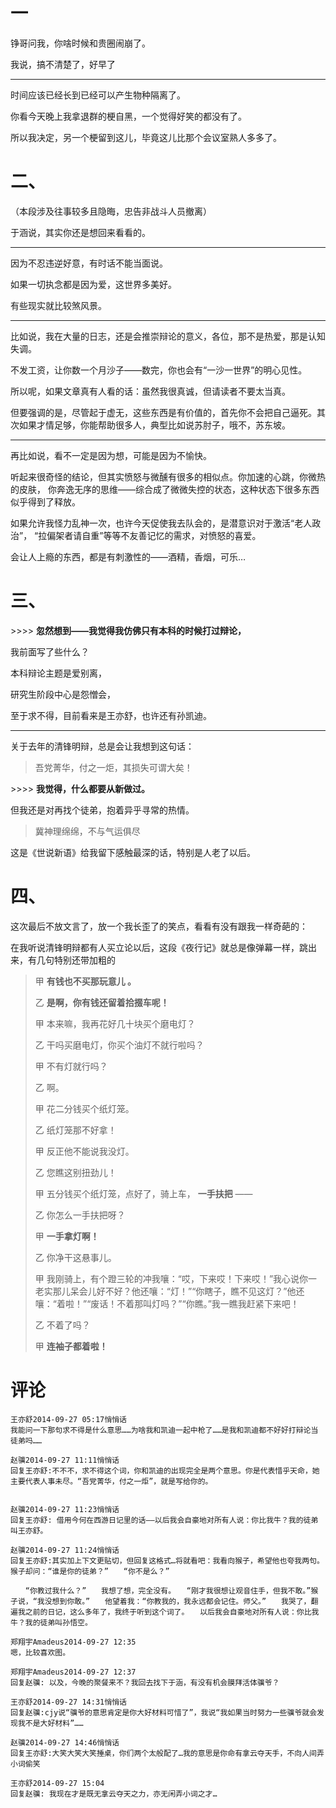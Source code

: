 #+BEGIN_COMMENT
.. title: 悲歌可以当泣，远望可以当归
.. slug: bei-ge-ke-yi-dang-qi-yuan-wang-ke-yi-dang-gui
.. date: 2014-09-27 03:25:56 UTC+08:00
.. tags: 人人网, 抽风 
.. category: 
.. link: 
.. description: 
.. type: text
#+END_COMMENT


* 一
铮哥问我，你啥时候和贵圈闹崩了。

我说，搞不清楚了，好早了

--------------------------------------------------
时间应该已经长到已经可以产生物种隔离了。

你看今天晚上我拿退群的梗自黑，一个觉得好笑的都没有了。

所以我决定，另一个梗留到这儿，毕竟这儿比那个会议室熟人多多了。

[[../images/悲歌可以当泣，远望可以当归/如何搞疯你的BL队友.jpg]]

* 二、
（本段涉及往事较多且隐晦，忠告非战斗人员撤离）

于涵说，其实你还是想回来看看的。
-----------------------------------------------
因为不忍违逆好意，有时话不能当面说。

如果一切执念都是因为爱，这世界多美好。

有些现实就比较煞风景。

-----------------------------------------------
比如说，我在大量的日志，还是会推崇辩论的意义，各位，那不是热爱，那是认知失调。

不发工资，让你数一个月沙子——数完，你也会有“一沙一世界”的明心见性。

所以呢，如果文章真有人看的话：虽然我很真诚，但请读者不要太当真。

但要强调的是，尽管起于虚无，这些东西是有价值的，首先你不会把自己逼死。其次如果才情足够，你能帮助很多人，典型比如说苏肘子，哦不，苏东坡。

-----------------------------------------------
再比如说，看不一定是因为想，可能是因为不愉快。

听起来很奇怪的结论，但其实愤怒与微醺有很多的相似点。你加速的心跳，你微热的皮肤，
你奔逸无序的思维——综合成了微微失控的状态，这种状态下很多东西似乎得到了释放。

如果允许我怪力乱神一次，也许今天促使我去队会的，是潜意识对于激活“老人政治”，
“拉偏架者请自重”等等不友善记忆的需求，对愤怒的喜爱。

会让人上瘾的东西，都是有刺激性的——酒精，香烟，可乐…

* 三、

>>>> *忽然想到——我觉得我仿佛只有本科的时候打过辩论，*

 我前面写了些什么？

 本科辩论主题是爱别离，

 研究生阶段中心是怨憎会，

 至于求不得，目前看来是王亦舒，也许还有孙凯迪。

-----------------------------------------------
 关于去年的清锋明辩，总是会让我想到这句话：
#+BEGIN_QUOTE
 吾党菁华，付之一炬，其损失可谓大矣！ 
#+END_QUOTE

>>>> *我觉得，什么都要从新做过。*

但我还是对再找个徒弟，抱着异乎寻常的热情。

#+BEGIN_QUOTE
冀神理绵绵，不与气运俱尽
#+END_QUOTE

 这是《世说新语》给我留下感触最深的话，特别是人老了以后。

* 四、
 这次最后不放文言了，放一个我长歪了的笑点，看看有没有跟我一样奇葩的：

 在我听说清锋明辩都有人买立论以后，这段《夜行记》就总是像弹幕一样，跳出来，有几句特别还带加粗的
#+BEGIN_QUOTE
 甲 *有钱也不买那玩意儿 。*

 乙 *是啊，你有钱还留着拾掇车呢！*

 甲 本来嘛，我再花好几十块买个磨电灯？

 乙 干吗买磨电灯，你买个油灯不就行啦吗？

 甲 不有灯就行吗？

 乙 啊。

 甲 花二分钱买个纸灯笼。

 乙 纸灯笼那不好拿！

 甲 反正他不能说我没灯。

 乙 您瞧这别扭劲儿！

 甲 五分钱买个纸灯笼，点好了，骑上车， *一手扶把* ——

 乙 你怎么一手扶把呀？

 甲 *一手拿灯啊！*

 乙 你净干这悬事儿。

 甲 我刚骑上，有个蹬三轮的冲我嚷：“哎，下来哎！下来哎！”我心说你一老实那儿呆会儿好不好？他还嚷：“灯！”“你瞎子，瞧不见这灯？”他还嚷：“着啦！”“废话！不着那叫灯吗？”“你瞧。”我一瞧我赶紧下来吧！

 乙 不着了吗？

 甲 *连袖子都着啦！*
#+END_QUOTE 

* 评论
#+BEGIN_EXAMPLE
王亦舒2014-09-27 05:17悄悄话
我能问一下那句求不得是什么意思……为啥我和凯迪一起中枪了……是我和凯迪都不好好打辩论当徒弟吗……

赵骥2014-09-27 11:11悄悄话
回复王亦舒:不不不，求不得这个词，你和凯迪的出现完全是两个意思。你是代表惜乎天命，她主要代表人事未尽。“吾党菁华，付之一炬”，就是写给你的。


赵骥2014-09-27 11:23悄悄话
回复王亦舒: 借用今何在西游日记里的话——以后我会自豪地对所有人说：你比我牛？我的徒弟叫王亦舒。

赵骥2014-09-27 11:24悄悄话
回复王亦舒:其实加上下文更贴切，但回复这格式…将就看吧：我看向猴子，希望他也夸我两句。　　猴子却问：“谁是你的徒弟？”　　“你不是么？”

　　“你教过我什么？”　　我想了想，完全没有。　　“刚才我很想让观音住手，但我不敢。”猴子说，“我没想到你敢。”　　他望着我：“你教我的，我永远都会记住。师父。”　　我哭了，翻遍我之前的日记，这么多年了，我终于听到这个词了。　　以后我会自豪地对所有人说：你比我牛？我的徒弟叫孙悟空。

郑翔宇Amadeus2014-09-27 12:35
嗯，比较喜欢图。

郑翔宇Amadeus2014-09-27 12:37
回复赵骥: 以及，今晚的聚餐来不？我回去找下于涵，有没有机会膜拜活体骥爷？

王亦舒2014-09-27 14:31悄悄话
回复赵骥:cjy说“骥爷的意思肯定是你大好材料可惜了”，我说“我如果当时努力一些骥爷就会发现我不是大好材料”……

赵骥2014-09-27 14:46悄悄话
回复王亦舒:大笑大笑大笑捶桌，你们两个太般配了…我的意思是你命有拿云夺天手，不向人间弄小词偷笑

王亦舒2014-09-27 15:04
回复赵骥: 我现在才是既无拿云夺天之力，亦无闲弄小词之才…

#+END_EXAMPLE

